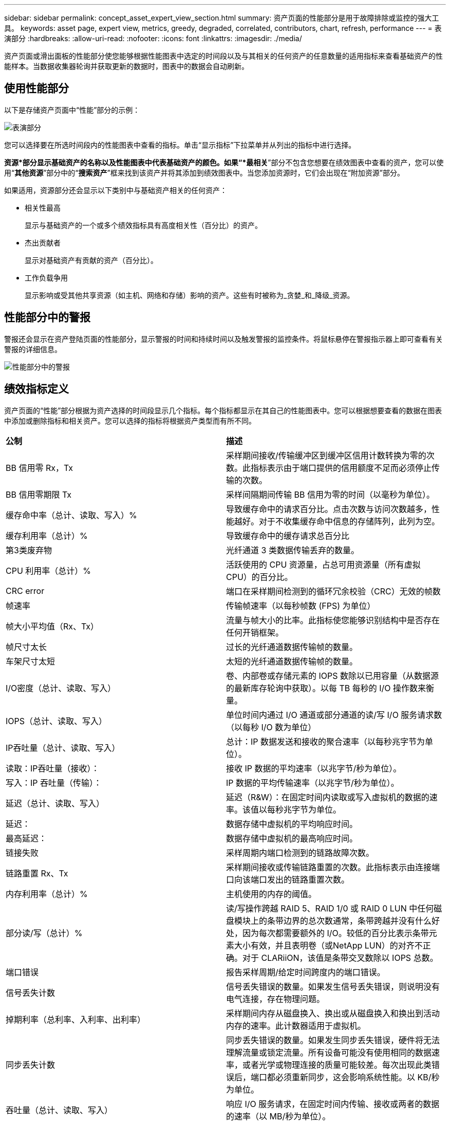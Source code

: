 ---
sidebar: sidebar 
permalink: concept_asset_expert_view_section.html 
summary: 资产页面的性能部分是用于故障排除或监控的强大工具。 
keywords: asset page, expert view, metrics, greedy, degraded, correlated, contributors, chart, refresh, performance 
---
= 表演部分
:hardbreaks:
:allow-uri-read: 
:nofooter: 
:icons: font
:linkattrs: 
:imagesdir: ./media/


[role="lead"]
资产页面或滑出面板的性能部分使您能够根据性能图表中选定的时间段以及与其相关的任何资产的任意数量的适用指标来查看基础资产的性能样本。当数据收集器轮询并获取更新的数据时，图表中的数据会自动刷新。



== 使用性能部分

以下是存储资产页面中“性能”部分的示例：

image:asset_page_performance_section.png["表演部分"]

您可以选择要在所选时间段内的性能图表中查看的指标。单击“显示指标”下拉菜单并从列出的指标中进行选择。

*资源*部分显示基础资产的名称以及性能图表中代表基础资产的颜色。如果“*最相关*”部分不包含您想要在绩效图表中查看的资产，您可以使用“*其他资源*”部分中的“*搜索资产*”框来找到该资产并将其添加到绩效图表中。当您添加资源时，它们会出现在“附加资源”部分。

如果适用，资源部分还会显示以下类别中与基础资产相关的任何资产：

* 相关性最高
+
显示与基础资产的一个或多个绩效指标具有高度相关性（百分比）的资产。

* 杰出贡献者
+
显示对基础资产有贡献的资产（百分比）。

* 工作负载争用
+
显示影响或受其他共享资源（如主机、网络和存储）影响的资产。这些有时被称为_贪婪_和_降级_资源。





== 性能部分中的警报

警报还会显示在资产登陆页面的性能部分，显示警报的时间和持续时间以及触发警报的监控条件。将鼠标悬停在警报指示器上即可查看有关警报的详细信息。

image:asset_page_alert_section.png["性能部分中的警报"]



== 绩效指标定义

资产页面的“性能”部分根据为资产选择的时间段显示几个指标。每个指标都显示在其自己的性能图表中。您可以根据想要查看的数据在图表中添加或删除指标和相关资产。您可以选择的指标将根据资产类型而有所不同。

|===


| *公制* | *描述* 


| BB 信用零 Rx，Tx | 采样期间接收/传输缓冲区到缓冲区信用计数转换为零的次数。此指标表示由于端口提供的信用额度不足而必须停止传输的次数。 


| BB 信用零期限 Tx | 采样间隔期间传输 BB 信用为零的时间（以毫秒为单位）。 


| 缓存命中率（总计、读取、写入）% | 导致缓存命中的请求百分比。点击次数与访问次数越多，性能越好。对于不收集缓存命中信息的存储阵列，此列为空。 


| 缓存利用率（总计）% | 导致缓存命中的缓存请求总百分比 


| 第3类废弃物 | 光纤通道 3 类数据传输丢弃的数量。 


| CPU 利用率（总计）% | 活跃使用的 CPU 资源量，占总可用资源量（所有虚拟 CPU）的百分比。 


| CRC error | 端口在采样期间检测到的循环冗余校验（CRC）无效的帧数 


| 帧速率 | 传输帧速率（以每秒帧数 (FPS) 为单位） 


| 帧大小平均值（Rx、Tx） | 流量与帧大小的比率。此指标使您能够识别结构中是否存在任何开销框架。 


| 帧尺寸太长 | 过长的光纤通道数据传输帧的数量。 


| 车架尺寸太短 | 太短的光纤通道数据传输帧的数量。 


| I/O密度（总计、读取、写入） | 卷、内部卷或存储元素的 IOPS 数除以已用容量（从数据源的最新库存轮询中获取）。以每 TB 每秒的 I/O 操作数来衡量。 


| IOPS（总计、读取、写入） | 单位时间内通过 I/O 通道或部分通道的读/写 I/O 服务请求数（以每秒 I/O 数为单位） 


| IP吞吐量（总计、读取、写入） | 总计：IP 数据发送和接收的聚合速率（以每秒兆字节为单位）。 


| 读取：IP吞吐量（接收）： | 接收 IP 数据的平均速率（以兆字节/秒为单位）。 


| 写入：IP 吞吐量（传输）： | IP 数据的平均传输速率（以兆字节/秒为单位）。 


| 延迟（总计、读取、写入） | 延迟（R&W）：在固定时间内读取或写入虚拟机的数据的速率。该值以每秒兆字节为单位。 


| 延迟： | 数据存储中虚拟机的平均响应时间。 


| 最高延迟： | 数据存储中虚拟机的最高响应时间。 


| 链接失败 | 采样周期内端口检测到的链路故障次数。 


| 链路重置 Rx、Tx | 采样期间接收或传输链路重置的次数。此指标表示由连接端口向该端口发出的链路重置次数。 


| 内存利用率（总计）% | 主机使用的内存的阈值。 


| 部分读/写（总计）% | 读/写操作跨越 RAID 5、RAID 1/0 或 RAID 0 LUN 中任何磁盘模块上的条带边界的总次数通常，条带跨越并没有什么好处，因为每次都需要额外的 I/O。较低的百分比表示条带元素大小有效，并且表明卷（或NetApp LUN）的对齐不正确。对于 CLARiiON，该值是条带交叉数除以 IOPS 总数。 


| 端口错误 | 报告采样周期/给定时间跨度内的端口错误。 


| 信号丢失计数 | 信号丢失错误的数量。如果发生信号丢失错误，则说明没有电气连接，存在物理问题。 


| 掉期利率（总利率、入利率、出利率） | 采样期间内存从磁盘换入、换出或从磁盘换入和换出到活动内存的速率。此计数器适用于虚拟机。 


| 同步丢失计数 | 同步丢失错误的数量。如果发生同步丢失错误，硬件将无法理解流量或锁定流量。所有设备可能没有使用相同的数据速率，或者光学或物理连接的质量可能较差。每次出现此类错误后，端口都必须重新同步，这会影响系统性能。以 KB/秒为单位。 


| 吞吐量（总计、读取、写入） | 响应 I/O 服务请求，在固定时间内传输、接收或两者的数据的速率（以 MB/秒为单位）。 


| 超时丢弃帧 - Tx | 由于超时而丢弃的传输帧数。 


| 流量速率（总计、读取、写入） | 采样期间传输、接收或同时接收的流量（以兆比字节/秒为单位）。 


| 流量利用率（总计、读取、写入） | 采样期间，接收/传输/总流量与接收/传输/总容量的比率。 


| 利用率（总计、读取、写入）% | 用于传输（Tx）和接收（Rx）的可用带宽百分比。 


| 写入待处理（总计） | 待处理的写入 I/O 服务请求数。 
|===


== 使用性能部分

通过“绩效”部分，您可以根据所选时间段内的任意数量的适用指标查看资产的绩效图表，并添加相关资产以比较和对比不同时间段内的资产和相关资产绩效。

.步骤
. 通过执行以下操作之一找到资产页面：
+
** 搜索并选择特定资产。
** 从仪表板小部件中选择一项资产。
** 查询一组资产并从结果列表中选择一个。
+
资产页面显示。默认情况下，性能图表显示资产页面所选时间段的两个指标。例如，对于存储，性能图表默认显示延迟和总 IOPS。资源部分显示资源名称和附加资源部分，使您能够搜索资产。根据资产的不同，您可能还会在“最相关”、“最贡献”、“贪婪”和“降级”部分中看到资产。如果没有与这些部分相关的资产，则不会显示。



. 您可以通过单击“设置”齿轮图标并选择要显示的指标来添加指标的性能图表。
+
对于每个选定的指标都会显示一个单独的图表。图表显示选定时间段的数据。您可以通过单击资产页面右上角的另一个时间段或放大任何图表来更改时间段。

+
单击“*设置*”取消选择任何图表。该指标的性能图表已从“性能”部分中删除。

. 您可以将光标放在图表上，然后通过单击以下任意一项（取决于资产）来更改该图表显示的指标数据：
+
** 读取、写入或总计
** Tx、Rx 或总计
+
总计是默认值。

+
您可以将光标拖到图表中的数据点上，以查看指标值在所选时间段内的变化情况。



. 在资源部分，您可以将任何相关资产添加到绩效图表中：
+
** 您可以在“*Top Correlated*”、“*Top Contributors*”、“*Greedy*”和“*Degraded*”部分中选择相关资产，以将该资产的数据添加到每个选定指标的绩效图表中。
+
选择资产后，资产旁边会出现一个色块，表示图表中其数据点的颜色。



. 单击“隐藏资源”以隐藏附加资源窗格。单击“*资源*”以显示窗格。
+
** 对于显示的任何资产，您可以单击资产名称以显示其资产页面，也可以单击该资产与基础资产相关或贡献的百分比以查看有关该资产与基础资产关系的更多信息。
+
例如，单击最相关资产旁边的链接百分比会显示一条信息消息，比较该资产与基础资产的相关类型。

** 如果“最相关”部分不包含您想要在绩效图表中显示以进行比较的资产，您可以使用“其他资源”部分中的“搜索资产”框来查找其他资产。




选择资产后，它将显示在附加资源部分。当您不再想查看有关资产的信息时，请单击垃圾桶图标进行删除。
